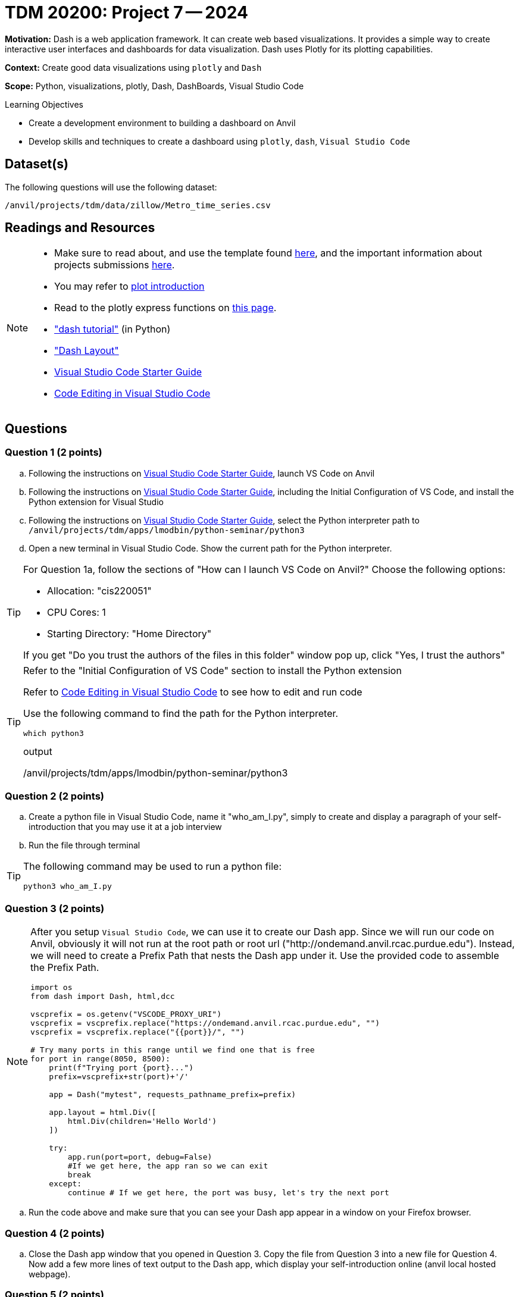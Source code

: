 = TDM 20200: Project 7 -- 2024

**Motivation:** Dash is a web application framework. It can create web based visualizations.  It provides a simple way to create interactive user interfaces and dashboards for data visualization. Dash uses Plotly for its plotting capabilities.

**Context:** Create good data visualizations using `plotly` and `Dash`

**Scope:** Python, visualizations, plotly, Dash, DashBoards, Visual Studio Code

.Learning Objectives
****
- Create a development environment to building a dashboard on Anvil 
- Develop skills and techniques to create a dashboard using `plotly`, `dash`, `Visual Studio Code`
****

== Dataset(s)

The following questions will use the following dataset:

`/anvil/projects/tdm/data/zillow/Metro_time_series.csv`


== Readings and Resources

[NOTE]
====
- Make sure to read about, and use the template found xref:templates.adoc[here], and the important information about projects submissions xref:submissions.adoc[here].
- You may refer to https://plot.ly/python[plot introduction]
- Read to the plotly express functions on https://plotly.com/python/plotly-express/[this page]. 
- https://dash.plotly.com/tutorial["dash tutorial"] (in Python)
- https://dash.plotly.com/layout["Dash Layout"]
- https://the-examples-book.com/starter-guides/tools-and-standards/vscode[Visual Studio Code Starter Guide]
- https://code.visualstudio.com/docs/introvideos/codeediting[Code Editing in Visual Studio Code]
====

== Questions

=== Question 1 (2 points)

[loweralpha]
.. Following the instructions on https://the-examples-book.com/starter-guides/tools-and-standards/vscode[Visual Studio Code Starter Guide], launch VS Code on Anvil
.. Following the instructions on https://the-examples-book.com/starter-guides/tools-and-standards/vscode[Visual Studio Code Starter Guide], including the Initial Configuration of VS Code, and install the Python extension for Visual Studio
.. Following the instructions on https://the-examples-book.com/starter-guides/tools-and-standards/vscode[Visual Studio Code Starter Guide], select the Python interpreter path to `/anvil/projects/tdm/apps/lmodbin/python-seminar/python3`
.. Open a new terminal in Visual Studio Code.  Show the current path for the Python interpreter.

[TIP]
====
For Question 1a, follow the sections of "How can I launch VS Code on Anvil?" Choose the following options:

    - Allocation: "cis220051"
    - CPU Cores: 1
    - Starting Directory: "Home Directory"

If you get "Do you trust the authors of the files in this folder" window pop up, click "Yes, I trust the authors"
====

[TIP]
====
Refer to the "Initial Configuration of VS Code" section to install the Python extension

Refer to https://code.visualstudio.com/docs/introvideos/codeediting[Code Editing in Visual Studio Code] to see how to edit and run code

Use the following command to find the path for the Python interpreter.

[source,python]
----
which python3
----
.output
/anvil/projects/tdm/apps/lmodbin/python-seminar/python3
====

=== Question 2 (2 points)

.. Create a python file in Visual Studio Code, name it "who_am_I.py", simply to create and display a paragraph of your self-introduction that you may use it at a job interview 
.. Run the file through terminal 

[TIP]
====
The following command may be used to run a python file:

[source,python]
python3 who_am_I.py
====

=== Question 3 (2 points)

[NOTE]
====
After you setup `Visual Studio Code`, we can use it to create our Dash app. Since we will run our code on Anvil, obviously it will not run at the root path or root url ("http://ondemand.anvil.rcac.purdue.edu").  Instead, we will need to create a Prefix Path that nests the Dash app under it.  Use the provided code to assemble the Prefix Path.

[source,python]
----
import os
from dash import Dash, html,dcc

vscprefix = os.getenv("VSCODE_PROXY_URI")
vscprefix = vscprefix.replace("https://ondemand.anvil.rcac.purdue.edu", "")
vscprefix = vscprefix.replace("{{port}}/", "")

# Try many ports in this range until we find one that is free
for port in range(8050, 8500):
    print(f"Trying port {port}...")
    prefix=vscprefix+str(port)+'/'

    app = Dash("mytest", requests_pathname_prefix=prefix)

    app.layout = html.Div([
        html.Div(children='Hello World')
    ])

    try: 
        app.run(port=port, debug=False)
        #If we get here, the app ran so we can exit
        break
    except:
        continue # If we get here, the port was busy, let's try the next port
----
====
.. Run the code above and make sure that you can see your Dash app appear in a window on your Firefox browser.


=== Question 4 (2 points)

.. Close the Dash app window that you opened in Question 3.  Copy the file from Question 3 into a new file for Question 4.  Now add a few more lines of text output to the Dash app, which display your self-introduction online (anvil local hosted webpage).

=== Question 5 (2 points)

.. Close the Dash app window that you opened in Question 4.  Copy the file from Question 4 into a new file for Question 5.  Now please create a dash app to do Project 6 question 2d: "make a bar chart to visualize the top 5 regions with the oldest inventory of homes (on average, in those regions)".


Project 07 Assignment Checklist
====
* Jupyter Lab notebook with your code, comments and outputs for the assignment
    ** `firstname-lastname-project07.ipynb` 
* 4 Python files: one file for each of Question 2, Question 3, Question 4, Question 5
* Submit files through Gradescope
====

[WARNING]
====
_Please_ make sure to double check that your submission is complete, and contains all of your code and output before submitting. If you are on a spotty internet connection, it is recommended to download your submission after submitting it to make sure what you _think_ you submitted, was what you _actually_ submitted.

In addition, please review our xref:projects:current-projects:submissions.adoc[submission guidelines] before submitting your project.
====

